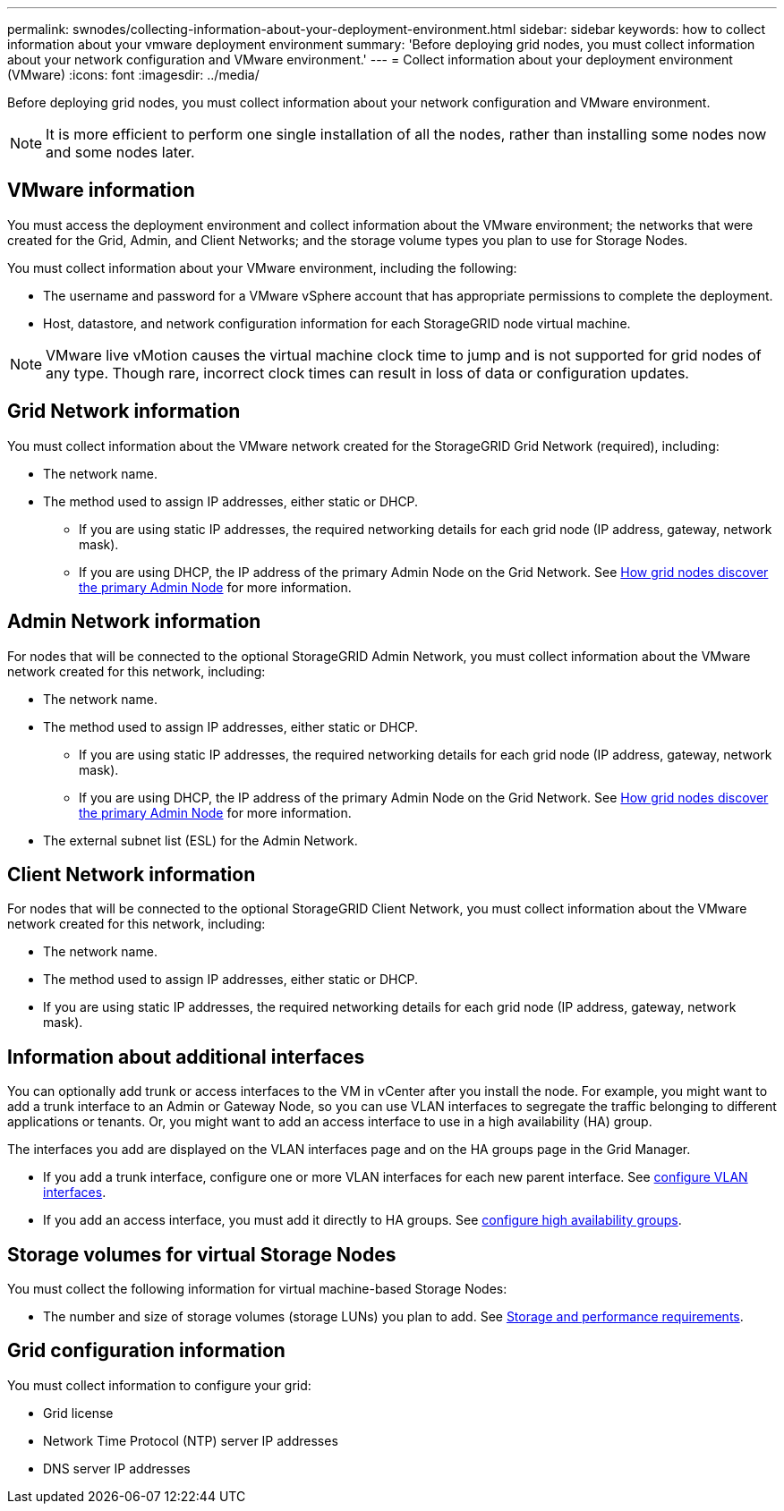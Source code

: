 ---
permalink: swnodes/collecting-information-about-your-deployment-environment.html
sidebar: sidebar
keywords: how to collect information about your vmware deployment environment
summary: 'Before deploying grid nodes, you must collect information about your network configuration and VMware environment.'
---
= Collect information about your deployment environment (VMware)
:icons: font
:imagesdir: ../media/

[.lead]
Before deploying grid nodes, you must collect information about your network configuration and VMware environment.

NOTE: It is more efficient to perform one single installation of all the nodes, rather than installing some nodes now and some nodes later.

== VMware information

You must access the deployment environment and collect information about the VMware environment; the networks that were created for the Grid, Admin, and Client Networks; and the storage volume types you plan to use for Storage Nodes.

You must collect information about your VMware environment, including the following:

* The username and password for a VMware vSphere account that has appropriate permissions to complete the deployment.
* Host, datastore, and network configuration information for each StorageGRID node virtual machine.

NOTE: VMware live vMotion causes the virtual machine clock time to jump and is not supported for grid nodes of any type. Though rare, incorrect clock times can result in loss of data or configuration updates.

== Grid Network information

You must collect information about the VMware network created for the StorageGRID Grid Network (required), including:

* The network name.
* The method used to assign IP addresses, either static or DHCP.
** If you are using static IP addresses, the required networking details for each grid node (IP address, gateway, network mask).
** If you are using DHCP, the IP address of the primary Admin Node on the Grid Network. See link:how-grid-nodes-discover-primary-admin-node.html[How grid nodes discover the primary Admin Node] for more information.


== Admin Network information

For nodes that will be connected to the optional StorageGRID Admin Network, you must collect information about the VMware network created for this network, including:

* The network name.
* The method used to assign IP addresses, either static or DHCP.
** If you are using static IP addresses, the required networking details for each grid node (IP address, gateway, network mask).
** If you are using DHCP, the IP address of the primary Admin Node on the Grid Network. See link:how-grid-nodes-discover-primary-admin-node.html[How grid nodes discover the primary Admin Node] for more information.
* The external subnet list (ESL) for the Admin Network.

== Client Network information

For nodes that will be connected to the optional StorageGRID Client Network, you must collect information about the VMware network created for this network, including:

* The network name.
* The method used to assign IP addresses, either static or DHCP.
* If you are using static IP addresses, the required networking details for each grid node (IP address, gateway, network mask).

== Information about additional interfaces
You can optionally add trunk or access interfaces to the VM in vCenter after you install the node. For example, you might want to add a trunk interface to an Admin or Gateway Node, so you can use VLAN interfaces to segregate the traffic belonging to different applications or tenants. Or, you might want to add an access interface to use in a high availability (HA) group.

The interfaces you add are displayed on the VLAN interfaces page and on the HA groups page in the Grid Manager.

* If you add a trunk interface, configure one or more VLAN interfaces for each new parent interface. See link:../admin/configure-vlan-interfaces.html[configure VLAN interfaces]. 

* If you add an access interface, you must add it directly to HA groups. See link:../admin/configure-high-availability-group.html[configure high availability groups].


== Storage volumes for virtual Storage Nodes

You must collect the following information for virtual machine-based Storage Nodes:

* The number and size of storage volumes (storage LUNs) you plan to add. See link:storage-and-performance-requirements.html[Storage and performance requirements].

== Grid configuration information

You must collect information to configure your grid:

* Grid license
* Network Time Protocol (NTP) server IP addresses
* DNS server IP addresses
